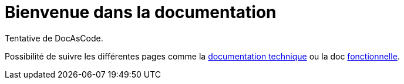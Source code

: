:imagesdir: puml

= Bienvenue dans la documentation

Tentative de DocAsCode.

Possibilité de suivre les différentes pages comme la link:documentation/technique.adoc[documentation technique] ou la doc link:documentation/fonctionnel.adoc[fonctionnelle].


